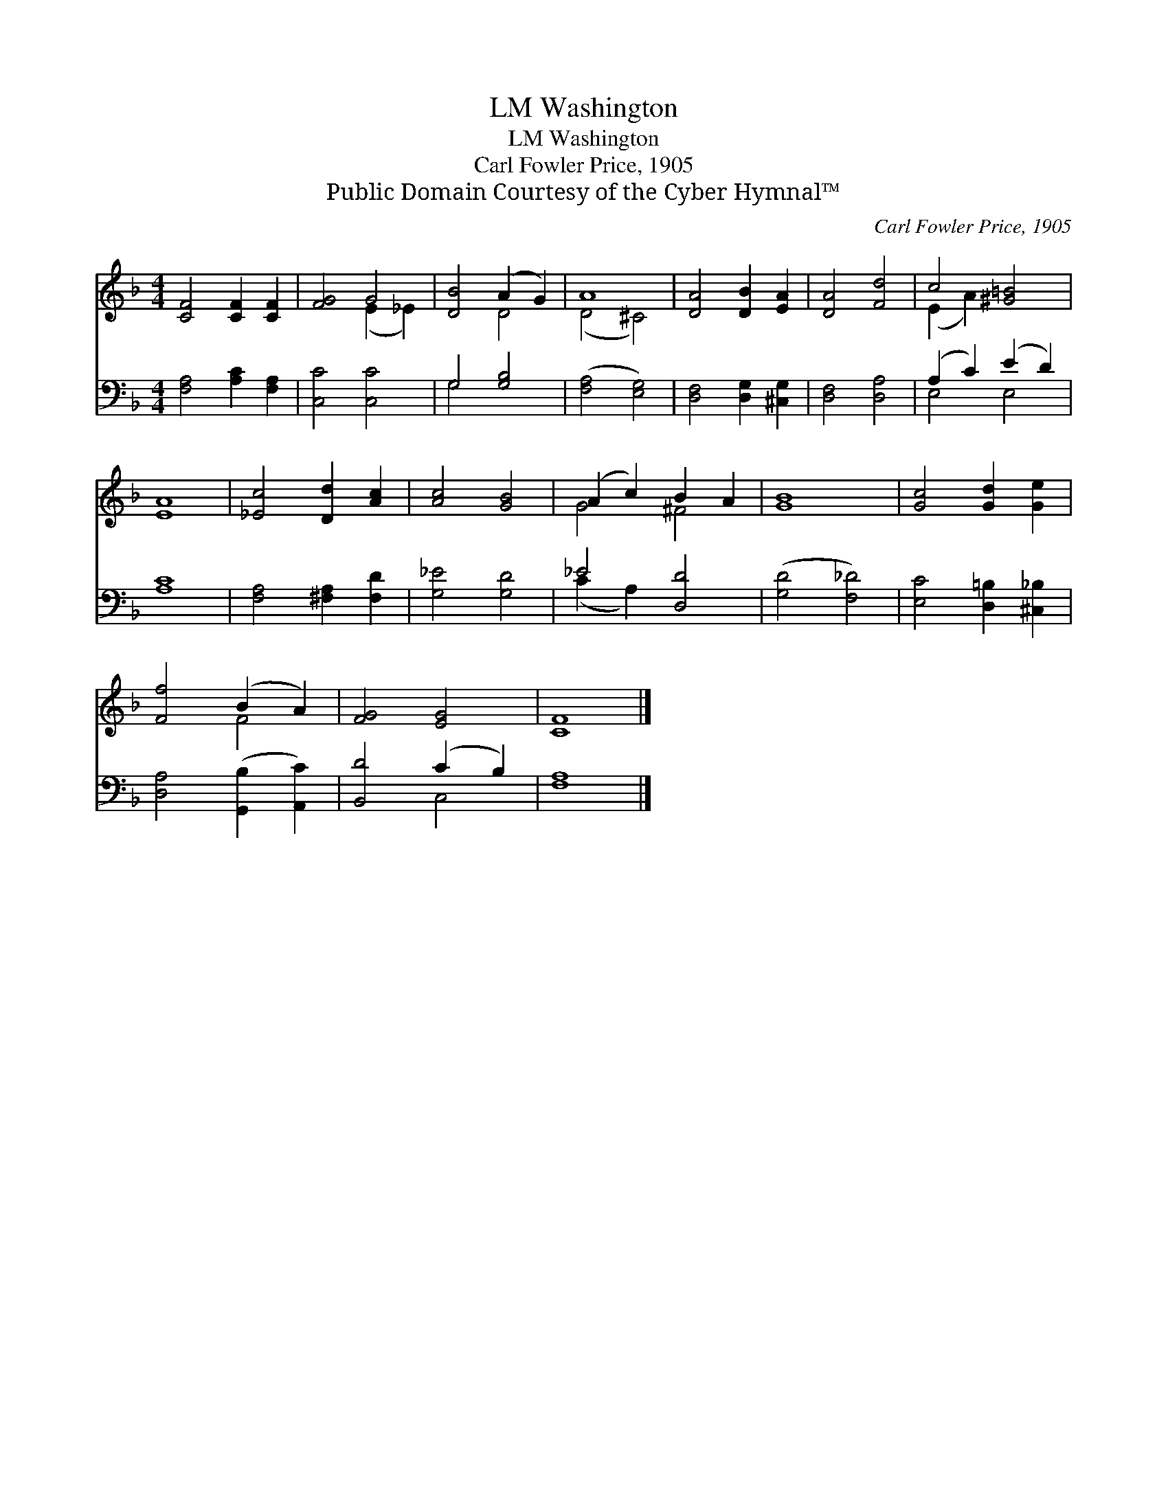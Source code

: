 X:1
T:Washington, LM
T:Washington, LM
T:Carl Fowler Price, 1905
T:Public Domain Courtesy of the Cyber Hymnal™
C:Carl Fowler Price, 1905
Z:Public Domain
Z:Courtesy of the Cyber Hymnal™
%%score ( 1 2 ) ( 3 4 )
L:1/8
M:4/4
K:F
V:1 treble 
V:2 treble 
V:3 bass 
V:4 bass 
V:1
 [CF]4 [CF]2 [CF]2 | [FG]4 G4 | [DB]4 (A2 G2) | A8 | [DA]4 [DB]2 [EA]2 | [DA]4 [Fd]4 | c4 [^G=B]4 | %7
 [EA]8 | [_Ec]4 [Dd]2 [Ac]2 | [Ac]4 [GB]4 | (A2 c2) B2 A2 | [GB]8 | [Gc]4 [Gd]2 [Ge]2 | %13
 [Ff]4 (B2 A2) | [FG]4 [EG]4 | [CF]8 |] %16
V:2
 x8 | x4 (E2 _E2) | x4 D4 | (D4 ^C4) | x8 | x8 | (E2 A2) x4 | x8 | x8 | x8 | G4 ^F4 | x8 | x8 | %13
 x4 F4 | x8 | x8 |] %16
V:3
 [F,A,]4 [A,C]2 [F,A,]2 | [C,C]4 [C,C]4 | G,4 [G,B,]4 | ([F,A,]4 [E,G,]4) | %4
 [D,F,]4 [D,G,]2 [^C,G,]2 | [D,F,]4 [D,A,]4 | (A,2 C2) (E2 D2) | [A,C]8 | [F,A,]4 [^F,A,]2 [F,D]2 | %9
 [G,_E]4 [G,D]4 | _E4 [D,D]4 | ([G,D]4 [F,_D]4) | [E,C]4 [D,=B,]2 [^C,_B,]2 | %13
 [D,A,]4 ([G,,B,]2 [A,,C]2) | [B,,D]4 (C2 B,2) | [F,A,]8 |] %16
V:4
 x8 | x8 | G,4 x4 | x8 | x8 | x8 | E,4 E,4 | x8 | x8 | x8 | (C2 A,2) x4 | x8 | x8 | x8 | x4 C,4 | %15
 x8 |] %16

